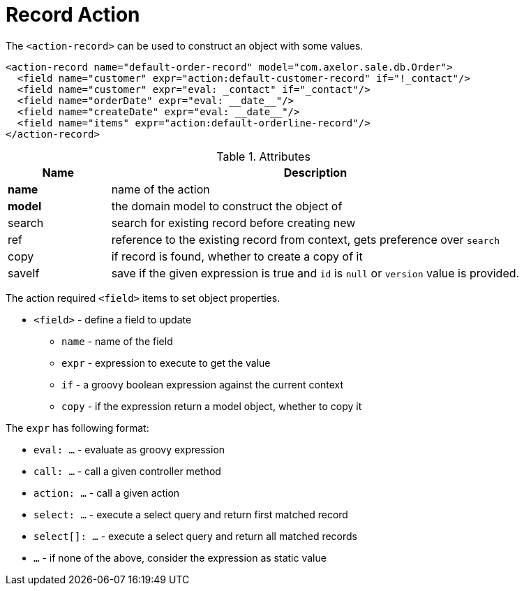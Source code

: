 = Record Action
:toc:
:toc-title:

The `<action-record>` can be used to construct an object with some values.

[source,xml]
-----
<action-record name="default-order-record" model="com.axelor.sale.db.Order">
  <field name="customer" expr="action:default-customer-record" if="!_contact"/>
  <field name="customer" expr="eval: _contact" if="_contact"/>
  <field name="orderDate" expr="eval: __date__"/>
  <field name="createDate" expr="eval: __date__"/>
  <field name="items" expr="action:default-orderline-record"/>
</action-record>
-----

[cols="2,8"]
.Attributes
|===
| Name | Description

| *name* | name of the action
| *model* | the domain model to construct the object of
| search | search for existing record before creating new
| ref | reference to the existing record from context, gets preference over `search`
| copy | if record is found, whether to create a copy of it
| saveIf | save if the given expression is true and `id` is `null` or `version` value is provided.
|===

The action required `<field>` items to set object properties.

* `<field>` - define a field to update
** `name` - name of the field
** `expr` - expression to execute to get the value
** `if` - a groovy boolean expression against the current context
** `copy` - if the expression return a model object, whether to copy it

The `expr` has following format:

* `eval: ...` - evaluate as groovy expression
* `call: ...` - call a given controller method
* `action: ...` - call a given action
* `select: ...` - execute a select query and return first matched record
* `select[]: ...` - execute a select query and return all matched records
* `...` - if none of the above, consider the expression as static value
